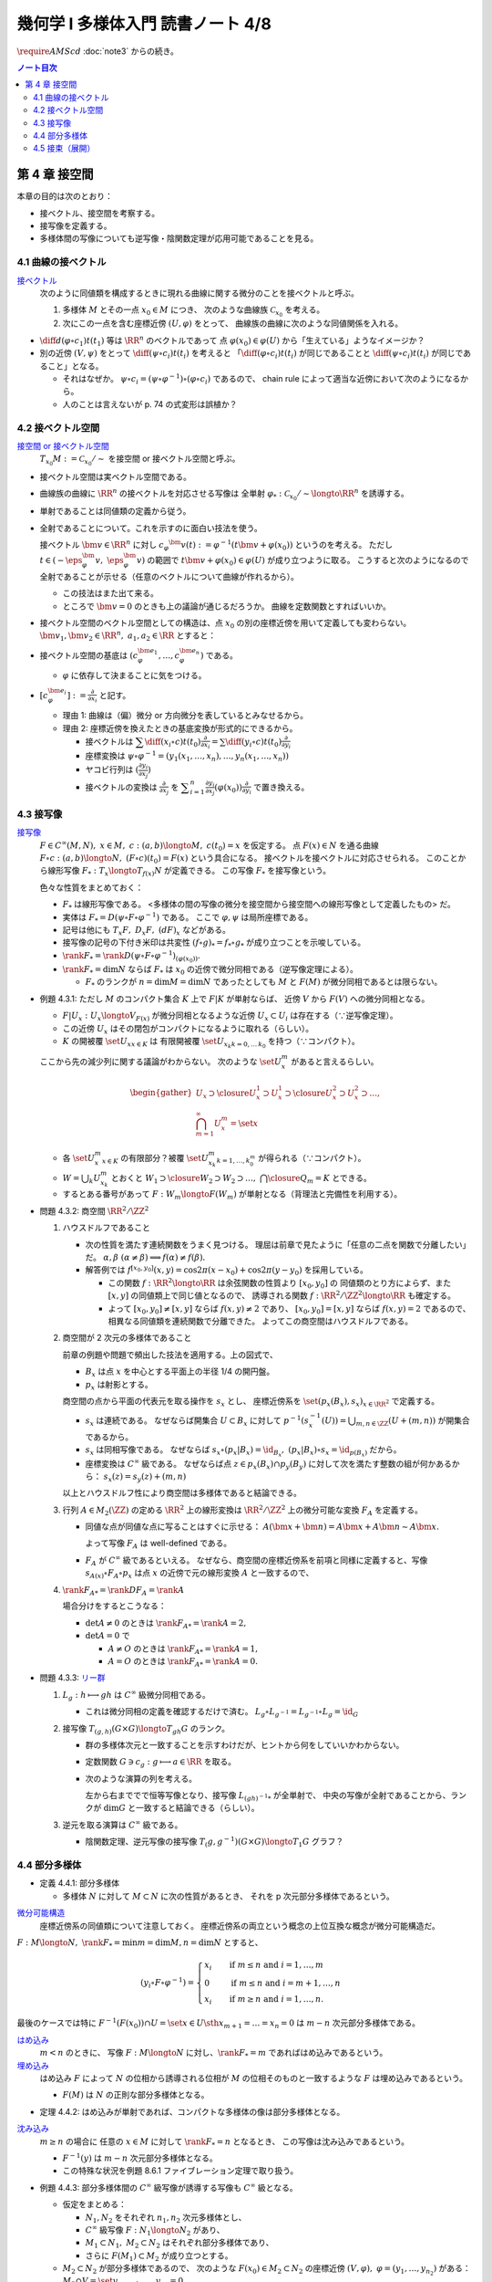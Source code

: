 ======================================================================
幾何学 I 多様体入門 読書ノート 4/8
======================================================================
:math:`\require{AMScd}`
:doc:`note3` からの続き。

.. contents:: ノート目次

第 4 章 接空間
======================================================================
本章の目的は次のとおり：

* 接ベクトル、接空間を考察する。
* 接写像を定義する。
* 多様体間の写像についても逆写像・陰関数定理が応用可能であることを見る。

4.1 曲線の接ベクトル
----------------------------------------------------------------------
`接ベクトル <http://mathworld.wolfram.com/ManifoldTangentVector.html>`__
  次のように同値類を構成するときに現れる曲線に関する微分のことを接ベクトルと呼ぶ。

  #. 多様体 :math:`M` とその一点 :math:`x_0 \in M` につき、
     次のような曲線族 :math:`\mathcal{C}_{x_0}` を考える。

     .. math::
        :nowrap:

        \begin{align*}
        \mathcal{C}_{x_0} := \set{c_i: (a_i,\ b_i) \longto M \sth c_i(t_i) = x_0}_{i \in I}
        \end{align*}

  #. 次にこの一点を含む座標近傍 :math:`(U, \varphi)` をとって、
     曲線族の曲線に次のような同値関係を入れる。

     .. math::
        :nowrap:

        \begin{align*}
        c_1 \sim c_2 \Longleftrightarrow 
        \exists t_1 \in I_{c_1},\ t_2 \in I_{c_2}: \diff{(\varphi \circ c_1)}{t}(t_1) = \diff{(\varphi \circ c_2)}{t}(t_2)
        \end{align*}

* :math:`{\displaystyle \diff{d (\varphi \circ c_1)}{t}(t_1)}` 等は :math:`\RR^n` のベクトルであって
  点 :math:`\varphi(x_0) \in \varphi(U)` から「生えている」ようなイメージか？

* 別の近傍 :math:`(V, \psi)` をとって
  :math:`{\displaystyle \diff{(\psi \circ c_i)}{t}(t_i)}` を考えると
  「:math:`{\displaystyle \diff{(\varphi \circ c_i)}{t}(t_i)}` が同じであることと
  :math:`{\displaystyle \diff{(\psi \circ c_i)}{t}(t_i)}` が同じであること」となる。

  * それはなぜか。
    :math:`\psi \circ c_i = (\psi \circ \varphi^{-1}) \circ (\varphi \circ c_i)` であるので、
    chain rule によって適当な近傍において次のようになるから。

    .. math::
       :nowrap:

       \begin{equation*}
       \begin{split}
       \diff{(\psi \circ c_i)}{t}(t_i)
       & = D(\psi \circ \varphi^{-1})_{\varphi(x_0)} \diff{(\varphi \circ c_i)}{t}(t_i) \quad \because \text{chain rule}\\
       & = D(\psi \circ \varphi^{-1})_{\varphi(x_0)} \diff{d (\varphi \circ c_j)}{t}(t_j) \quad \because c_i \sim c_j \text{ for } (U, \varphi)\\
       & = \diff{(\psi \circ c_j)}{t}(t_j) \quad \because \text{chain rule}
       \end{split}
       \end{equation*}

  * 人のことは言えないが p. 74 の式変形は誤植か？

4.2 接ベクトル空間
----------------------------------------------------------------------
`接空間 or 接ベクトル空間 <http://mathworld.wolfram.com/TangentSpace.html>`__
  :math:`T_{x_0}M := \mathcal{C}_{x_0} / \sim` を接空間 or 接ベクトル空間と呼ぶ。

* 接ベクトル空間は実ベクトル空間である。
* 曲線族の曲線に :math:`\RR^n` の接ベクトルを対応させる写像は
  全単射 :math:`\varphi_{*}: \mathcal{C}_{x_0} / \sim \longto \RR^n` を誘導する。
* 単射であることは同値類の定義から従う。
* 全射であることについて。これを示すのに面白い技法を使う。

  接ベクトル :math:`\bm{v} \in \RR^n` に対し
  :math:`c_\varphi ^\bm{v} (t) := \varphi ^{-1}(t \bm{v} + \varphi (x_0))` というのを考える。
  ただし :math:`t \in (-\eps_{\varphi}^\bm{v},\ \eps_{\varphi}^\bm{v})` の範囲で
  :math:`t \bm{v} + \varphi (x_0) \in \varphi(U)` が成り立つように取る。
  こうすると次のようになるので全射であることが示せる（任意のベクトルについて曲線が作れるから）。

  .. math::
     :nowrap:

     \begin{equation*}
     \begin{split}
     \varphi_*(c_\varphi ^\bm{v})
         & = \diff{(\varphi \circ (\varphi ^{-1} (t \bm{v} + \varphi (x_0))))}{t}(0) \\
         & = \diff{(t \bm{v} + \varphi (x_0))}{t}(0) \\
         & = \bm{v}
     \end{split}
     \end{equation*}

  * この技法はまた出て来る。
  * ところで :math:`\bm{v} = 0` のときも上の議論が通じるだろうか。
    曲線を定数関数とすればいいか。

* 接ベクトル空間のベクトル空間としての構造は、点 :math:`x_0` の別の座標近傍を用いて定義しても変わらない。
  :math:`\bm{v_1}, \bm{v_2} \in \RR^n,\ a_1, a_2 \in \RR` とすると：

  .. math::
     :nowrap:

     \begin{equation*}
     \begin{split}
     \diff{(\psi \circ c_\varphi^{a_1 \bm{v_1} + a_2 \bm{v_2}})}{t}(0)
     &= D(\psi \circ \varphi^{-1})_{\varphi(x_0)} \diff{(t(a_1 \bm{v_1} + a_2 \bm{v_2}) + \varphi(x_0))}{t}(0)\\
     &= D(\psi \circ \varphi^{-1})_{\varphi(x_0)}(a_1 \bm{v_1} + a_2 \bm{v_2})\\
     &= a_1 D(\psi \circ \varphi^{-1})_{\varphi(x_0)} \bm{v_1} + a_2 D(\psi \circ \varphi^{-1})_{\varphi(x_0)} \bm{v_2}\\
     &= a_1 \diff{(\psi \circ c_\varphi^{\bm{v_1}})}{t}(0) + a_2 \diff{(\psi \circ c_\varphi^{\bm{v_2}})}{t}(0)
     \end{split}
     \end{equation*}

* 接ベクトル空間の基底は :math:`(c_{\varphi}^{\bm{e}_1}, \dotsc, c_{\varphi}^{\bm{e}_n})` である。

  * :math:`\varphi` に依存して決まることに気をつける。

* :math:`{ \displaystyle [c_{\varphi}^{\bm{e}_i}] := \frac{\partial}{\partial x_i}}` と記す。

  * 理由 1: 曲線は（偏）微分 or 方向微分を表しているとみなせるから。
  * 理由 2: 座標近傍を換えたときの基底変換が形式的にできるから。

    * 接ベクトルは :math:`{ \displaystyle \sum \diff{(x_i \circ c)}{t}(t_0) \frac{\partial}{\partial x_i} = \sum \diff{(y_i \circ c)}{t}(t_0) \frac{\partial}{\partial y_i} }`
    * 座標変換は :math:`\psi \circ \varphi^{-1} = (y_1(x_1, \dotsc, x_n), \dotsc, y_n(x_1, \dotsc, x_n))`
    * ヤコビ行列は :math:`{ \displaystyle \left( \frac{\partial y_i}{\partial x_j} \right) }`
    * 接ベクトルの変換は :math:`{ \displaystyle \frac{\partial}{\partial x_j}}` を
      :math:`{ \displaystyle \sum_{i = 1}^n \frac{\partial y_i}{\partial x_j} (\varphi(x_0)) \frac{\partial}{\partial y_i} }`
      で置き換える。

4.3 接写像
----------------------------------------------------------------------
`接写像 <http://mathworld.wolfram.com/TangentMap.html>`__
  :math:`F \in C^\infty(M, N),\ x \in M,\ c: (a, b) \longto M,\ c(t_0) = x` を仮定する。
  点 :math:`F(x) \in N` を通る曲線 :math:`F \circ c: (a, b) \longto N,\ (F \circ c)(t_0) = F(x)` という具合になる。
  接ベクトルを接ベクトルに対応させられる。
  このことから線形写像 :math:`F_*: T_x \longto T_{f(x)} N` が定義できる。
  この写像 :math:`F_*` を接写像という。

  色々な性質をまとめておく：

  * :math:`F_*` は線形写像である。
    <多様体の間の写像の微分を接空間から接空間への線形写像として定義したもの> だ。
  * 実体は :math:`F_* = D(\psi \circ F \circ \varphi^{-1})` である。
    ここで :math:`\varphi, \psi` は局所座標である。
  * 記号は他にも :math:`T_x F,\ D_x F,\ (dF)_x` などがある。
  * 接写像の記号の下付き米印は共変性 :math:`(f \circ g)_* = f_* \circ g_*` が成り立つことを示唆している。
  * :math:`\rank F_* = \rank D(\psi \circ F \circ \varphi ^{-1})_{(\varphi(x_0))}.`
  * :math:`\rank F_* = \dim N` ならば :math:`F_*` は
    :math:`x_0` の近傍で微分同相である（逆写像定理による）。

    * :math:`F_*` のランクが :math:`n = \dim M = \dim N` であったとしても
      :math:`M` と :math:`F(M)` が微分同相であるとは限らない。

* 例題 4.3.1: ただし :math:`M` のコンパクト集合 :math:`K` 上で :math:`F|K` が単射ならば、
  近傍 :math:`V` から :math:`F(V)` への微分同相となる。

  * :math:`F|U_x: U_x \longto V_{F(x)}` が微分同相となるような近傍
    :math:`U_x \subset U_i` は存在する（∵逆写像定理）。
  * この近傍 :math:`U_x` はその閉包がコンパクトになるように取れる（らしい）。
  * :math:`K` の開被覆 :math:`\set{U_x}_{x \in K}` は
    有限開被覆 :math:`\set{U_{x_k}}_{k = 0,\dots\,k_0}` を持つ（∵コンパクト）。

  ここから先の減少列に関する議論がわからない。
  次のような :math:`\set{U_x^m}` があると言えるらしい。

  .. math::

     \begin{gather*}
     U_x \supset \closure{U_x^1} \supset U_x^1 \supset \closure{U_x^2} \supset U_x^2 \supset \dots,\\
     \bigcap_{m = 1}^\infty U_x^m = \set{ x }
     \end{gather*}

  * 各 :math:`\set{U_x^m}_{x \in K}` の有限部分？被覆
    :math:`\set{U_{x_k}^m}_{k = 1, \dots, k_0^m}` が得られる（∵コンパクト）。

  * :math:`W = \bigcup_k U_{x_k}^m` とおくと
    :math:`W_1 \supset \closure{W_2} \supset W_2 \supset \dots,\ \bigcap\closure{Q_m} = K` とできる。

  * するとある番号があって :math:`F: W_m \longto F(W_m)` が単射となる（背理法と完備性を利用する）。

* 問題 4.3.2: 商空間 :math:`\RR^2/\ZZ^2`

  #. ハウスドルフであること

     * 次の性質を満たす連続関数をうまく見つける。
       理屈は前章で見たように「任意の二点を関数で分離したい」だ。
       :math:`\alpha, \beta\ (\alpha \ne \beta) \implies f(\alpha) \ne f(\beta).`

     * 解答例では :math:`f^{[x_0, y_0]}(x, y) = \cos 2\pi(x - x_0) + \cos 2\pi(y - y_0)` を採用している。

       * この関数 :math:`f: \RR^2 \longto \RR` は余弦関数の性質より :math:`[x_0, y_0]` の
         同値類のとり方によらず、また :math:`[x, y]` の同値類上で同じ値となるので、
         誘導される関数 :math:`\underline f: \RR^2/\ZZ^2 \longto \RR` も確定する。

       * よって :math:`[x_0, y_0] \ne [x, y]` ならば :math:`\underline f(x, y) \ne 2` であり、
         :math:`[x_0, y_0] = [x, y]` ならば :math:`\underline f(x, y) = 2` であるので、
         相異なる同値類を連続関数で分離できた。
         よってこの商空間はハウスドルフである。

  #. 商空間が 2 次元の多様体であること

     .. math::
        :nowrap:

        \begin{CD}
        \RR^2 @>{p_x}>> \RR^2/\ZZ^2\\
        @A{\subset}AA @A{\subset}AA\\
        B_x @>{p_x|B_x}>> p_x(B_x)
        \end{CD}

     前章の例題や問題で頻出した技法を適用する。上の図式で、

     * :math:`B_x` は点 :math:`x` を中心とする平面上の半径 1/4 の開円盤。
     * :math:`p_x` は射影とする。

     商空間の点から平面の代表元を取る操作を :math:`s_x` とし、
     座標近傍系を :math:`\set{(p_x(B_x), s_x)}_{x \in \RR^2}` で定義する。

     * :math:`s_x` は連続である。
       なぜならば開集合 :math:`U \subset B_x` に対して
       :math:`\displaystyle p^{-1}(s_x^{-1}(U)) = \bigcup_{m, n \in \ZZ} (U + (m, n))` が開集合であるから。

     * :math:`s_x` は同相写像である。
       なぜならば :math:`s_x \circ (p_x|B_x) = \id_{B_x},\ (p_x|B_x) \circ s_x = \id_{p(B_x)}` だから。

     * 座標変換は :math:`C^\infty` 級である。
       なぜならば点 :math:`z \in p_x(B_x) \cap p_y(B_y)` に対して次を満たす整数の組が何かあるから：
       :math:`s_x(z) = s_y(z) + (m, n)`

     以上とハウスドルフ性により商空間は多様体であると結論できる。

  #. 行列 :math:`A \in M_2(\ZZ)` の定める :math:`\RR^2` 上の線形変換は
     :math:`\RR^2/\ZZ^2` 上の微分可能な変換 :math:`F_A` を定義する。

     * 同値な点が同値な点に写ることはすぐに示せる：
       :math:`A(\bm x + \bm n) = A\bm x + A\bm n \sim A\bm x.`

       よって写像 :math:`F_A` は well-defined である。

     * :math:`F_A` が :math:`C^\infty` 級であるといえる。
       なぜなら、商空間の座標近傍系を前項と同様に定義すると、写像
       :math:`s_{A(x)} \circ F_A \circ p_x` は点 :math:`x` の近傍で元の線形変換 :math:`A` と一致するので、

  #. :math:`\rank F_{A*} = \rank DF_A = \rank A`

     場合分けをするとこうなる：

     * :math:`\det A \ne 0` のときは :math:`\rank F_{A*} = \rank A = 2,`
     * :math:`\det A = 0` で

       * :math:`A \ne O` のときは :math:`\rank F_{A*} = \rank A = 1,`
       * :math:`A = O` のときは :math:`\rank F_{A*} = \rank A = 0.`

* 問題 4.3.3: `リー群 <http://mathworld.wolfram.com/LieGroup.html>`__

  #. :math:`L_g: h \longmapsto gh` は :math:`C^\infty` 級微分同相である。

     * これは微分同相の定義を確認するだけで済む。
       :math:`L_g \circ L_{g^{-1}} = L_{g^{-1}} \circ L_g = \id_G`

  #. 接写像 :math:`T_{(g, h)}(G \times G) \longto T_{gh}G` のランク。

     * 群の多様体次元と一致することを示すわけだが、ヒントから何をしていいかわからない。
     * 定数関数 :math:`G \owns c_g: g \longmapsto a \in \RR` を取る。
     * 次のような演算の列を考える。

       .. math::
          :nowrap:

          \begin{CD}
          G @>{c_g,\ L_h}>> G \times G @>{(op)}>> G @>{L_{(gh)^{-1}}}>> G\\
          @.     @.         @.     @.\\
          T_1 G @>{c_g,\ L_h}_{\ *}>> T_{(g, h)}(G \times G) @>{(op)_*}>> T_{gh}G @>{L_{(gh)^{-1}}}_{\ *}>> T_1 G
          \end{CD}

       左から右まででで恒等写像となり、接写像 :math:`L_{(gh)^{-1}*}` が全単射で、
       中央の写像が全射であることから、ランクが :math:`\dim G` と一致すると結論できる（らしい）。

  #. 逆元を取る演算は :math:`C^\infty` 級である。

     * 陰関数定理、逆元写像の接写像 :math:`T_(g, g^{-1})(G \times G) \longto T_1 G` グラフ？

4.4 部分多様体
----------------------------------------------------------------------

* 定義 4.4.1: 部分多様体

  * 多様体 :math:`N` に対して :math:`M \subset N` に次の性質があるとき、
    それを p 次元部分多様体であるという。

    .. math::
       :nowrap:

       \begin{align*}
       \forall x_0 \in M, \exists(U, \varphi): M \cap U = \set{x \in U \sth x_{p + 1} = \dots = x_n = 0}
       \end{align*}

`微分可能構造 <http://mathworld.wolfram.com/SmoothStructure.html>`__
  座標近傍系の同値類について注意しておく。
  座標近傍系の両立という概念の上位互換な概念が微分可能構造だ。

:math:`F: M \longto N,\ \rank F_* = \min{m = \dim M, n = \dim N}` とすると、

.. math::

   (y_i \circ F \circ \varphi^{-1}) =
   \begin{cases}
   x_i & \quad \text{if } m \le n \text{ and } i = 1, \dotsc, m\\
     0 & \quad \text{if } m \le n \text{ and } i = m + 1, \dotsc, n\\
   x_i & \quad \text{if } m \ge n \text{ and } i = 1, \dotsc, n.
   \end{cases}

最後のケースでは特に :math:`F^{-1}(F(x_0)) \cap U = \set{x \in U \sth x_{m + 1} = \dots = x_n = 0}` は
:math:`m - n` 次元部分多様体である。

`はめ込み <http://mathworld.wolfram.com/Immersion.html>`__
  :math:`m < n` のときに、
  写像 :math:`F: M \longto N` に対し、:math:`\rank F_* = m` であればはめ込みであるという。

`埋め込み <http://mathworld.wolfram.com/Embedding.html>`__
  はめ込み :math:`F` によって :math:`N` の位相から誘導される位相が
  :math:`M` の位相そのものと一致するような
  :math:`F` は埋め込みであるという。

  * :math:`F(M)` は :math:`N` の正則な部分多様体となる。

* 定理 4.4.2: はめ込みが単射であれば、コンパクトな多様体の像は部分多様体となる。

`沈み込み <http://mathworld.wolfram.com/Submersion.html>`__
  :math:`m \ge n` の場合に
  任意の :math:`x \in M` に対して :math:`\rank F_* = n` となるとき、
  この写像は沈み込みであるという。

  * :math:`F^{-1}(y)` は :math:`m - n` 次元部分多様体となる。
  * この特殊な状況を例題 8.6.1 ファイブレーション定理で取り扱う。

* 例題 4.4.3: 部分多様体間の :math:`C^\infty` 級写像が誘導する写像も :math:`C^\infty` 級となる。

  * 仮定をまとめる：

    * :math:`N_1, N_2` をそれぞれ :math:`n_1, n_2` 次元多様体とし、
    * :math:`C^\infty` 級写像 :math:`F: N_1 \longto N_2` があり、
    * :math:`M_1 \subset N_1,\ M_2 \subset N_2` はそれぞれ部分多様体であり、
    * さらに :math:`F(M_1) \subset M_2` が成り立つとする。

  * :math:`M_2 \subset N_2` が部分多様体であるので、
    次のような :math:`F(x_0) \in M_2 \subset N_2` の座標近傍 :math:`(V, \varphi),\ \varphi = (y_1, \dotsc, y_{n_2})` がある：
    :math:`M_2 \cap V = \set{y_{{m_2} + 1}, \dotsc, y_{n_2} = 0}.`

  * 残りの座標成分のほうを考えと
    :math:`(y_1, \dotsc, y_{m_2}) \circ F \circ \varphi^{-1}` が :math:`C^\infty` 級となる。
    したがって 誘導される写像 :math:`G: M_1 \longto M_2` も :math:`C^\infty` 級となる。

* 問題 4.4.4: :math:`GL_2(\RR)` と :math:`SL_n(\RR)`

  * 前者は :math:`n^2` 次元多様体、後者は :math:`n^2 - 1` 次元部分多様体である。

    * 大前提として :math:`M_n(\RR)` は座標近傍系を空間全体を近傍とし、
      各成分の値をそのまま座標とする座標近傍一つからなるものを考えれば、
      これは :math:`n^2` 次元多様体である。

    * GL については :math:`GL_n(\RR) = \set{A \in M_n(\RR) \sth \det A \ne 0}` である。
      連続写像 :math:`\det: M_n(\RR) \longto \RR` の開集合 :math:`\set{x \in \RR \sth x \ne 0}` の
      逆像とみなすことで開集合となり、先ほどと同じ要領で座標近傍系を構成すれば
      :math:`n^2` 次元多様体である。

    * SL について。まず定義を書き下してみると :math:`SL_n(\RR) = \set{A \in GL_n(\RR) \sth \det A = 1}` だ。
      今度は :math:`\det^{-1}(1)` である。

      * :math:`\det` のヤコビ行列なるものを考える。余因子展開を意識することで
        :math:`\det(x_{ij}) = \sum x_{ij} A_{ij}` のように書かれるから、
        :math:`\displaystyle \frac{\partial \det}{\partial x_{ij}} = A_{ij}` で、
        右辺は :math:`(n - 1)^2` 次正方行列の行列式になっている。

      * SL では :math:`D\det \ne 0` であることに注意。
        :math:`\det` は :math:`n^2` 次元から :math:`1` 次元への関数であり、
        陰関数定理により、ある近傍 :math:`W` と :math:`C^\infty` 級写像（座標になる）
        :math:`\varphi: W \longto \RR^{n^2 - 1}` が存在する。

  * 行列の積、逆行列を取る演算はどちらも :math:`C^\infty` 級の写像である。

    * 両者ともリー群なので問題 4.3.3 を利用できる。
    * 積も逆行列も多項式の演算に、せいぜい非ゼロの値の除算が加わるものなので
      :math:`C^\infty` 級の写像だという主張には問題あるまい。

* 問題 4.4.5: 直交群 :math:`O(n)` は多様体である。

  * 写像 :math:`C: A \longmapsto {}^t\!AA` を考える。

    * 直交群は :math:`C^{-1}(I_n)` となる。
    * :math:`C` は :math:`C^\infty` 級である。

  * 微分を考える。ここが少し思いつかない。

    * まずは :math:`C(A + X) - C(A) = {}^t\!XA + {}^t\!AX + {}^t\!XX.`
      これの極限 :math:`X \to O` が :math:`DC_{(A)}X` である。

    * :math:`DC_{(A)}X = {}^t\!XA + {}^t\!AX` という形をよく見ると二つの写像
      :math:`X \longmapsto {}^AX` と :math:`X \longmapsto {}^t\!X + X` の合成であることに気付く。

      * :math:`\rank(X \longmapsto {}^AX) = n^2` である。
      * :math:`\displaystyle \rank({}^t\!X + X) = \frac{n(n + 1)}{2})` である。

      以上より合成写像のランクは :math:`\displaystyle \frac{n(n + 1)}{2}` である。

  * よって陰関数定理により、:math:`C^{-1}(I_n) = O(n)` の
    近傍 :math:`W` と :math:`C^\infty` 級写像 :math:`W \longto \RR^\frac{n(n - 1)}{2}` が存在する。

    * 写像 :math:`C: M_n(\RR) \longto M_n(\RR)` は :math:`n^2` 次元空間から
      :math:`\displaystyle \frac{n(n + 1)}{2}` 次元空間へのものだとわかったことによる。

* 例題 4.4.7: 横断的に交わる二つの部分多様体の共通部もまた部分多様体である。

  * :math:`\forall x \in X \cap Z, T_x Y + T_x Z = T_x X` が仮定、
    :math:`Y \cap Z \subset X` が部分多様体であることが結論。

  以下、ノートの都合上 :math:`a = \dim X - \dim Y,\ b = \dim X - \dim Z` と書く。

  * :math:`x_0 \in Y \cap Z` の座標近傍を :math:`(U, \varphi)` とする。
  * まず次のような写像 :math:`F_Y: U \longto \RR^a` が存在する：
    :math:`U \cap Y = F_Y^{-1}(F_Y(x_0)).`
  * さらに :math:`\forall x \in U, \rank F_{Y*} = a\quad(F_{Y*}: T_xX \longto \RR^a.)`
  * 同様な性質の :math:`F_Z` も存在する。

  * 写像の直積を構成することで :math:`F_{Y*}, F_{Z*}` を適当に制限すると同型写像が得られることを示す：

    .. math::

       (F_{Y*}, F_{Z*}): U \longto \RR^a \times \RR^b.

    * 接空間を :math:`T_xY = (T_xY \cap T_xZ) \oplus V_Y` のように部分空間の直和に分解する。
      このとき :math:`F_{Y*}|V_Y \cong \RR^a` となる。
      :math:`T_xZ` についても同様に :math:`V_Z` を定義する。

    * :math:`(F_{Y*}, F_{Z*})|(V_Y \oplus V_Z) \cong \RR^a \oplus \RR^b.`
      :math:`\rank(F_{Y*}, F_{Z*}) = a + b = 2\dim X - \dim Y - \dim Z.` が得られた。

  * :math:`U \cap (Y \cup Z) = (F_Y, F_Z)^{-1}(F_Y(x_0), F_Z(x_0))` において、
    :math:`X` 内で :math:`U` を動かすことによって
    :math:`Y \cap Z` が :math:`\dim X - (2\dim X - \dim Y - \dim Z) = \dim Y + \dim Z - \dim X` 次元の部分多様体であることがわかる。

4.5 接束（展開）
----------------------------------------------------------------------
冒頭のユークリッド空間内の多様体から多様体と接空間のペアの空間を構成する部分は前座。

`接束 <http://mathworld.wolfram.com/TangentBundle.html>`__
  前章の記号 :math:`V_i, V_{ij}, \gamma_{ij}` 等を流用する。
  次のようにして構成する商空間を多様体の接束という：

  #. 直和 :math:`\bigsqcup V_i` に同値関係 :math:`x_i \sim x_j \Leftrightarrow x_i = \gamma_{ij}(x_j)` を導入する。
     このとき、商空間 :math:`X = (\bigsqcup V_i / \sim)` は :math:`M` と微分同相になる（例題 3.5.2 などを参照）。

  #. 直積の直和 :math:`\bigsqcup (V_i \times \RR^n)` に次の同値関係を導入する。

     .. math::
        :nowrap:

        \begin{align*}
        (x_i, v_i) \sim (x_j, v_j) \Leftrightarrow \exists \gamma_{ij}:
        x_i = \gamma_{ij}(x_j),\ v_i = (D\gamma_{ij})_{(x_j)} v_j
        \end{align*}

     同値関係となる理由：

     * 写像 :math:`G_{ij}: (x_i, v_i) \longmapsto (\gamma_{ij}(xj), (D\gamma_{ij})_{(x_j)} v_j)` を考える。
       これは微分同相となる。
     * そして :math:`G_{ij} \circ G_{jk} = G_{ik}` （ただし :math:`G_{ii} = \id` と約束する）が成り立つ。

     このとき、商空間 :math:`Y = (\bigsqcup (V_i \times \RR^n))/\sim` はハウスドルフとなり、
     :math:`2n` 次元多様体となる。

     ハウスドルフとなる理由（面倒）：

     * 射影をいくつか定義して、その合成写像による商空間の開集合の逆像もまた開集合であることを示し、
       :math:`Y \longto X` に連続写像が存在することを示せる。
     * 次に、直和から商空間への射影二種 :math:`p_x, p_y` を適宜制限して同相写像を得る。
     * 写像 :math:`P^{-1}: p_x(V_i) \longto p_x(V_i) \times \RR^n` が同相であることを示す。
     * 最後に問題 3.5.3 を利用する。

  接束は `ベクトル束 <http://mathworld.wolfram.com/VectorBundle.html>`__ の一種である (pp. 85-86)。

* 問題 4.5.2: :math:`F \in C^\infty(M, N)` の引き起こす接束の間の写像
  :math:`F_*: TM \longto TN` は :math:`C^\infty` 級である。

  * :math:`TM` は :math:`\bigcup \varphi_i(U_i) \times \RR^m` の商空間である。
  * :math:`TM` の座標近傍系は :math:`\varphi_i(U_i) \times \RR^m` の像および
    そこからの逆写像として定義される。
  * 以上、:math:`TN` も同様。
  * それゆえ、次の写像は :math:`F` が :math:`C^\infty` 級であれば
    :math:`C^\infty` 級となる：

    .. math::

       (\bm u_i, \bm v_i) \longmapsto ((\psi \circ F \circ \varphi_i^{-1})(\bm u_i),
                                      D(\psi \circ F \circ \varphi_i^{-1})_{(\bm u_i)}(\bm v_i)).

* 問題 4.5.3: ユークリッド空間内の多様体 :math:`M \subset \RR^N` に対して
  :math:`TM` と :math:`X = \set{(x, v) \sth x \in M, v \in T_x M}` は微分同相である。

  * 点 :math:`\bm x^0 \in M` の近傍におけるグラフ表示から :math:`X` のグラフ表示を構成する。

    .. math::

       \bm x^0 = (\bm x_1^0, \bm x_2^0) \in \RR^p \times \RR^{N - p},

    :math:`\bm x_1^0 \in W` 上のグラフ表示 :math:`g: W \longto \RR^{N - p},\ M \cap U = \set{(\bm x_1, g(\bm x_1)) \sth \bm x_1 \in W}`
    とすると :math:`\bm v \in T_{(\bm x_1, g(\bm x_1))}M \Longleftrightarrow \bm v = (\bm v_1, Dg_{(\bm x_1)}\bm v_1)).`

    :math:`X \cap (U \times \RR^N) = \set{(\bm x_1, g(\bm x_1)), (\bm v_1, Dg_{(\bm x_1)}\bm v_1)) \sth (\bm u_1, \bm v_1) \in W \times \RR^p}.`

  * :math:`TM` は :math:`M` のパラメーター表示による被覆 :math:`\set{\Phi_i(W_i)}` について
    商空間 :math:`\bigcup W_i \times \RR^p` として定義されている。

  * 写像 :math:`(\bm u, \bm v) \longmapsto (\Phi_i(\bm u), {D\Phi_i}_{(\bm u)}(\bm v))` は連続であり、
    :math:`TM` の定義から逆写像もまた連続、:math:`C^\infty` 級である。

----

:doc:`note5` へ。
